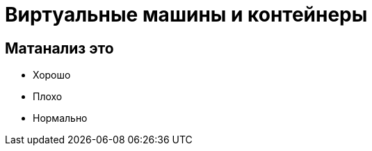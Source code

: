 :revealjsdir: ../../node_modules/reveal.js
:revealjs_customtheme: ../../theme/vsfi.css


= Виртуальные машины и контейнеры

== Матанализ это
* Хорошо
* Плохо
* Нормально
